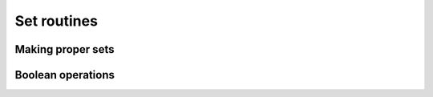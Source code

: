 .. _tensor_sets:

Set routines
============

Making proper sets
------------------

.. autosummary::
   :toctree: generated/
   :nosignatures:

   maxframe.tensor.unique


Boolean operations
------------------

.. autosummary::
   :toctree: generated/
   :nosignatures:

   maxframe.tensor.in1d
   maxframe.tensor.isin
   maxframe.tensor.setdiff1d
